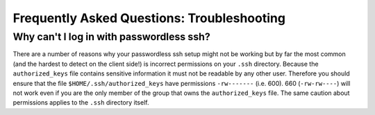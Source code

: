 Frequently Asked Questions: Troubleshooting
-------------------------------------------

Why can't I log in with passwordless ssh?
~~~~~~~~~~~~~~~~~~~~~~~~~~~~~~~~~~~~~~~~~

There are a number of reasons why your passwordless ssh setup might not
be working but by far the most common (and the hardest to detect on the
client side!) is incorrect permissions on your ``.ssh`` directory.
Because the ``authorized_keys`` file contains sensitive information it
must not be readable by any other user. Therefore you should ensure that
the file ``$HOME/.ssh/authorized_keys`` have permissions ``-rw-------``
(i.e. 600). 660 (``-rw-rw----``) will not work even if you are the only
member of the group that owns the ``authorized_keys`` file. The same
caution about permissions applies to the ``.ssh`` directory itself.
